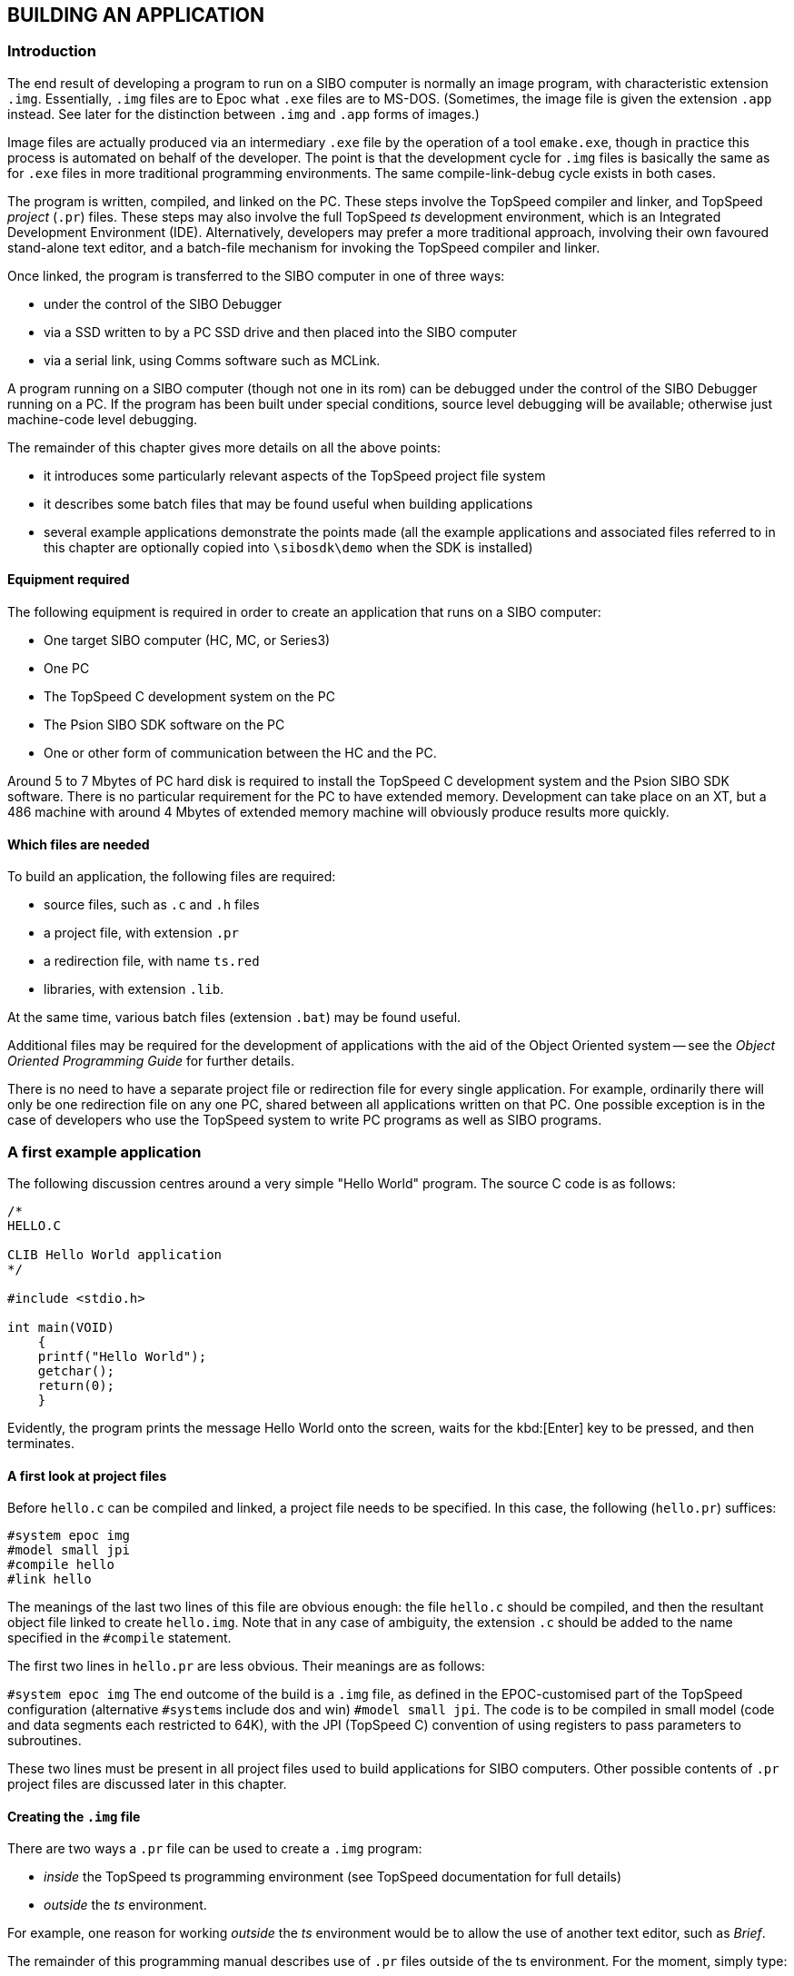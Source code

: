 
== BUILDING AN APPLICATION

=== Introduction

The end result of developing a program to run on a SIBO computer is normally an image program, with characteristic extension `.img`.
Essentially, `.img` files are to Epoc what `.exe` files are to MS-DOS.
(Sometimes, the image file is given the extension `.app` instead.
See later for the distinction between `.img` and `.app` forms of images.)

Image files are actually produced via an intermediary `.exe` file by the operation of a tool `emake.exe`, though in practice this process is automated on behalf of the developer.
The point is that the development cycle for `.img` files is basically the same as for `.exe` files in more traditional programming environments.
The same compile-link-debug cycle exists in both cases.

The program is written, compiled, and linked on the PC.
These steps involve the TopSpeed compiler and linker, and TopSpeed _project_ (`.pr`) files.
These steps may also involve the full TopSpeed _ts_ development environment, which is an Integrated Development Environment (IDE).
Alternatively, developers may prefer a more traditional approach, involving their own favoured stand-alone text editor, and a batch-file mechanism for invoking the TopSpeed compiler and linker.

Once linked, the program is transferred to the SIBO computer in one of three ways:

* under the control of the SIBO Debugger
* via a SSD written to by a PC SSD drive and then placed into the SIBO computer
* via a serial link, using Comms software such as MCLink.

A program running on a SIBO computer (though not one in its rom) can be debugged under the control of the SIBO Debugger running on a PC.
If the program has been built under special conditions, source level debugging will be available; otherwise just machine-code level debugging.

The remainder of this chapter gives more details on all the above points:

* it introduces some particularly relevant aspects of the TopSpeed project file system
* it describes some batch files that may be found useful when building applications
* several example applications demonstrate the points made (all the example applications and associated files referred to in this chapter are optionally copied into `\sibosdk\demo` when the SDK is installed)

==== Equipment required

The following equipment is required in order to create an application that runs on a SIBO computer:

- One target SIBO computer (HC, MC, or Series3)
- One PC
- The TopSpeed C development system on the PC
- The Psion SIBO SDK software on the PC
- One or other form of communication between the HC and the PC.

Around 5 to 7 Mbytes of PC hard disk is required to install the TopSpeed C development system and the Psion SIBO SDK software.
There is no particular requirement for the PC to have extended memory.
Development can take place on an XT, but a 486 machine with around 4 Mbytes of extended memory machine will obviously produce results more quickly.

==== Which files are needed

To build an application, the following files are required:

* source files, such as `.c` and `.h` files
* a project file, with extension `.pr`
* a redirection file, with name `ts.red`
* libraries, with extension `.lib`.

At the same time, various batch files (extension `.bat`) may be found useful.

Additional files may be required for the development of applications with the aid of the Object Oriented system -- see the _Object Oriented Programming Guide_ for further details.

There is no need to have a separate project file or redirection file for every single application.
For example, ordinarily there will only be one redirection file on any one PC, shared between all applications written on that PC.
One possible exception is in the case of developers who use the TopSpeed system to write PC programs as well as SIBO programs.

=== A first example application

The following discussion centres around a very simple "Hello World" program.
The source C code is as follows:

[source,c]
----
/*
HELLO.C

CLIB Hello World application
*/

#include <stdio.h>

int main(VOID)
    {
    printf("Hello World");
    getchar();
    return(0);
    }
----

Evidently, the program prints the message Hello World onto the screen, waits for the kbd:[Enter] key to be pressed, and then terminates.

==== A first look at project files

Before `hello.c` can be compiled and linked, a project file needs to be specified.
In this case, the following (`hello.pr`) suffices:

[source]
----
#system epoc img
#model small jpi
#compile hello
#link hello
----

The meanings of the last two lines of this file are obvious enough: the file `hello.c` should be compiled, and then the resultant object file linked to create `hello.img`.
Note that in any case of ambiguity, the extension `.c` should be added to the name specified in the `#compile` statement.

The first two lines in `hello.pr` are less obvious.
Their meanings are as follows:

`#system epoc img` The end outcome of the build is a `.img` file, as defined in the EPOC-customised part of the TopSpeed configuration (alternative ``#system``s include dos and win) `#model small jpi`.
The code is to be compiled in small model (code and data segments each restricted to 64K), with the JPI (TopSpeed C) convention of using registers to pass parameters to subroutines.

These two lines must be present in all project files used to build applications for SIBO computers.
Other possible contents of `.pr` project files are discussed later in this chapter.

==== Creating the `.img` file

There are two ways a `.pr` file can be used to create a `.img` program:

* _inside_ the TopSpeed ts programming environment (see TopSpeed documentation for full details)
* _outside_ the _ts_ environment.

For example, one reason for working _outside_ the _ts_ environment would be to allow the use of another text editor, such as _Brief_.

The remainder of this programming manual describes use of `.pr` files outside of the ts environment.
For the moment, simply type:

[source,batchfile]
----
tsc /m hello
----

to have `hello.c` compiled and linked, with the end result (among other
files) being `hello.img`.

The significance of the `/m` parameter is that the project file is executed in "make" mode, with files not being recompiled or relinked
needlessly.

==== Copying the program to the target machine

If your PC has a set of SSD drives attached, simply copy `hello.img` onto an SSD in one of these drives, and then insert the SSD into the
target machine (the SIBO computer).
Otherwise, you may wish to use MCLink as follows:

* connect the SIBO computer to your PC using a suitable cable
* run the Link application on the target machine (type `link` at the HC command line, click on the Link icon on an MC, or set Remote Link on in the System Screen of a Series3)
* run MCLink on the PC (eg by typing `MCLINK` if `\sibosdk\sys` is on your path)
* adjust the MCLink serial port and baud rate parameters if required
* type `copy hello.img rem::m:\hello.img` to transfer the program to the `m:` drive of the remote machine (or copy the file to `rem::m:\img\hello.img` on a Series3)

For more details about the MCLink program, see the chapter _Mclink, Mcprint, and Slink_ in the _Additional System Information_ manual.
(For example, that chapter explains how the whole process of running MCLink can be handled via time-saving batch files at the PC end of the connection.)
Finally, another way the program can be transferred from the PC to the target computer is by using the SIBO Debugger, as discussed below.

==== Running the program on the target computer

The way the program is run on the target computer varies from computer to computer:

* on an HC, simply type `hello` at the `$` prompt of the Command Shell
* on an MC, use the *Run* menu command of the System application, and select `hello.img`
* on a Series 3 or Series 3a, the entry _Hello_ will appear in the file list of the RunImg application when this list is next updated (assuming that `hello.img` has been copied into a `\img\` top-level directory), so that `hello.img` can be run simply by positioning the highlight over Hello and pressing ENTER.

==== Stepping through the program with the SIBO Debugger

In order to debug a program, there is no special need to copy it "by hand" onto the target machine.
Just type

[source,batchfile]
----
\sibosdk\sys\sdbg hello
----

(or equivalent) at the PC end, and ensure Link is running on the target computer.
(These instructions assume that `hello.img` is in the current directory on the PC.)
In due course, the debugging screen will appear on the PC.
(When debugging a program running on an MC, the baud rate for the Debugger to use may have to be given explicitly -- eg `\sibosdk\sys\sdbg -b19200 hello`.)

Step through the program (use kbd:[F8] or kbd:[Alt+S] until it hangs (waiting for a key to be pressed on the target computer).
Or simply run the program to completion (use kbd:[F9] or kbd:[Alt+R]).

In fact, if `hello.img` has been built as specified above, the debugging screen will come up in machine code level.
In order to debug at the source code level, a slight change has to be made in the way `hello.img` is built:

* either a line `#pragma debug(vid=>full)` has to be inserted in the project file (before any instruction to `#compile`)
* alternatively, a parameter `/v2` can be added to the command line invoking the project file.

Thus typing

[source,batchfile]
----
tsc /m hello /v2
----

at the PC command line builds a version of hello.img suitable for source level debugging.

As before, just type

[source,batchfile]
----
\sibosdk\sys\sdbg hello
----

but this time, the debugging screen by default starts in source level mode, and supports inspection of variables, etc.
See the SIBO Debugger manual for more details.

=== A PLIB version of Hello World

==== PLIB and CLIB contrasted

The above "Hello World" program uses the so-called _CLIB library_.

CLIB is a version of the TopSpeed C library for the EPOC operating system.
As such, it is a version of the standard ANSI C library.
The functions in CLIB are described in the _TopSpeed C Library Reference_ manual.
Additional notes, including a list of the TopSpeed C library functions that are not implemented, may be found in the following chapter, _Notes on CLIB_.

The EPOC version of the TopSpeed C library supports the ANSI functions and most of the portable functions that are commonly supported by MS-DOS C libraries such as Microsoft C and Borland’s Turbo C.
The less portable functions such as those that access the BIOS and graphics functions are not included.

The benefits of using CLIB are:

* portability (existing C programs can easily be converted)
* less to learn for programmers already familiar with standard C libraries.

However, for many programs, developers are strongly urged to consider using not _CLIB_ but _PLIB_ -- Psion’s proprietary C library.
Whilst PLIB differs from the ANSI standard in many places, there are good reasons for all these differences, so as to best take advantage of the Epoc
architecture.
In particular:

* many of the ROM-based EPOC system services are not available from CLIB (eg asynchronous I/O, inter-process messaging, the window server graphics functions)
* executables are larger in CLIB and the process takes a larger data segment.

The executables are larger because, although CLIB uses the ROM-based system services wherever possible, it is still a much "thicker" library than PLIB.
The data segments also tend to be larger because the various CLIB subsystems typically require large static buffers and tables.

See the _Introduction_ chapter of the _PLIB Reference_ manual for more details.

In fact, unless you are using the in-built user interface object dynamic libraries (accessed using object-oriented programming), you can freely mix PLIB calls with CLIB.
Experienced C programmers can, if they wish, initially use the more familiar CLIB functions and regard PLIB and WLIB (the window server library) as they would regard non-portable components of any C library.

It is worth converting completely to PLIB and WLIB when the desirability of making efficient use of memory outweighs the benefits of portability and familiarity.

==== The code for p_hello.c

The code for a PLIB version of the above program `hello.c` is contained in the file `p_hello.c`:

[source,c]
----
/*
P_HELLO.C

PLIB Hello World application
*/

#include <plib.h>

GLDEF_C INT main(VOID)
    {
    p_printf("Hello World");
    p_getch();
    return(0);
    }
----

and a corresponding project file `p_hello.pr` would be

[source]
----
#system epoc img
#set epocinit=iplib
#model small jpi
#compile p_hello
#link p_hello
----

The following differences will be noticed between `hello` and `p_hello`:

* the PLIB program uses a Psion-proprietary header file (`plib.h` in this case)
* the PLIB program uses Psion-proprietary function calls (`p_xxx` functions)
* the PLIB program links with a different library (this is one effect of the epocinit line in the project file -- discussed further below).

To build `p_hello.img`, just type either `tsc /m p_hello` or `tsc /m p_hello /v2` (the latter producing a version supporting source-code debugging).

As a result of the differences between `hello` and `p_hello`, a
substantially smaller `.img` file is produced (try it and see).

The reason for the remarkable codesize improvement of the PLIB program is that, as mentioned earlier, the functions in the PLIB library provide only _very thin shells_ over functionality that is present in the ROM of the SIBO computer.
PLIB programs make better use of the SIBO ROM software than do CLIB programs.
Being tailored to the particular needs of SIBO computers, PLIB evolved with very different constraints and objectives from standard C libraries.
In many cases, PLIB functions can be claimed to "improve" upon the specification of their nearest CLIB equivalents.

The difference in size between CLIB and PLIB programs is not always so remarkable as in the above example -- it depends on the number and types of library function calls made.
Indeed, it is perfectly possible to write some parts of an application using CLIB, and others in PLIB.
This fact considerably simplifies any process of converting a previous large programming project from one computer system to the SIBO SDK system.

Whilst it is possible to avoid PLIB entirely, this is not recommended.
Time spent gaining familiarity with the functions in the PLIB library should prove an excellent investment, aiding the production of leaner and more powerful applications.
In any case, familiarity with PLIB is a pre-requisite for accessing many other parts of the SIBO ROM software -- such as the enhanced graphics facilities of the Window Server.

==== The `epocinit` statement in `.pr` files

In `p_hello.pr`, the command

[source]
----
#set epocinit=iplib
----

sets the value of the project macro `%epocinit`.
Note that this command must precede the `#model` command in any `.pr` file.

This command serves two purposes: it specifies whether you are using the CLIB or PLIB startup object files, and it specifies the stack size for the `.img` file produced.
The allowed values of `%epocinit` are:

[cols="1,4"]
|===
|`iclib`
|CLIB startup, 8k stack (recommended size when using CLIB startup)

|`iclib4`
| CLIB startup, 4k stack

|`iclib2`
|CLIB startup, 2k stack

|`iplib`
|PLIB startup, 4k stack (recommended size when using PLIB startup)

|`iplib8`
|PLIB startup, 8k stack

|`iplib2`
|PLIB startup, 2k stack
|===

If `%epocinit` is not set then it defaults to `iclib` (as in
`hello.pr`).

You must use the CLIB startup object files if you are writing a program that includes any CLIB library I/O functions.
It is, however, possible to use many CLIB library functions (for example, the memory allocation functions) in conjunction with the PLIB startup.
If you do not use any CLIB library functions then you should always use the PLIB startup.

See the _Introduction_ chapter in the _PLIB Reference_ manual for more about startup object files.

=== Housekeeping batch files and re-using project files

==== A general project file: `unnamed.pr`

Clearly, a project file such as `p_hello.pr` can be used, with only nominal changes, for a wide range of other similar programs.

Consider the related project file, `unnamed.pr`:

[source]
----
#system epoc img
#set epocinit=iplib
#model small jpi
#compile %main
#link %main
----

in which the only difference from `p_hello.pr` is that references to `p_hello` have changed into `%main`.
Any batch file that invokes `unnamed.pr` has to set the value of `%main` as a parameter to `tsc`.
For example,

[source,batchfile]
----
tsc /m unnamed.pr /smain=%1
----

with the TopSpeed `/s` construct being used to set the value of `%main` to the variable passed into the batch file.

==== A batch file for test compilation

A programmers’ text editor usually has some means to compile or "test compile" a source file, from inside the editor.
Many programmers find this a considerable boost to productivity.

For example, _Brief_ supports compilation on the kbd:[Alt+F10] hot key, with the way the compilation is done being determined by an MS-DOS environment variable:

* during `autoexec.bat` (or a batch file called therein), set the value of `bcc`, eg to `!"cc.bat %s"`
* the effect of kbd:[Alt+F10] while editing a `.c` file would then be to run the batch file `cc.bat`, passing the basic name of the file (ie less the path and extension) into the batch file
* the leading exclamation mark specifies that compiler warnings should be reported, as well as errors.

The TopSpeed `ts` integrated development environment naturally possesses an equivalent mechanism, but some users may prefer to use an independent text editor.

Accordingly, one suggestion is that there should be a file `cc.bat` in the local directory (or in the path), with the following contents (or equivalent):

[source,batchfile]
----
tsc %1.c /fpunnamed
----

The meaning of the `/fp` construct is that the specified project file should be used (in this case, `unnamed.pr`).

Given that there is no `/m` in this command (nor any `/l`), the specified project file is invoked in so-called "compile" mode: nominated files are compiled, without any files being linked.
Further, the compilation _always_ takes place, without any calculation of whether an object file is already "up-to-date".

Once all the required C source files in a project have been successfully compiled, the programmer can exit the editor, and then "make" the project in the normal way:

* no time will be wasted in recompiling files unnecessarily
* a `.img` file will be produced (if the make is successful).

The cc.bat file used for test compilation could be accompanied by a `make.bat` file that invokes the project file in "make" mode.

==== Some complications

There are a couple of shortcomings with the above batch file cc.bat:

* it takes no account of whether files should be compiled with full debug information
* it takes no account of a possible specialised `.pr` file: the project file `unnamed.pr` is hard-wired.

It does not take too much imagination to come up with a more general scheme -- as is embodied in the batch files `cc.bat` and `make.bat` actually shipped with the demo files `p_hello.c` etc:

* a test should be made for the existence of a project file with name `%1.pr`
* attention should be paid to the value of an environment variable for whether to generate full debugging information.

The batch files supplied assume that the required debug status is stored in an environment variable `%jpivid%`.
This should have one of the values `v2` (for full debug information) or v0 (for no debug information).
However, `cc.bat` and `make.bat` each call a subsidiary batch file, `checkvid.bat`, which ensures that `%jpivid%` does indeed exist and has one of these values.

The value of %jpivid% is itself expected to be set up by calling the final batch file in the suite: `vid.bat`.
Typing

[source,batchfile]
----
vid on
----

at the MS-DOS command line has the effect of setting %jpivid% to `v2`, whereas typing

[source,batchfile]
----
vid off
----

sets `%jpivid%` to `v0`.
Typing `vid` by itself echoes the current vid setting.

The contents of these four batch files are as follows:

.vid.bat
[source,batchfile]
----
@echo off
goto X%1X
:Xv0X
:XoffX
set jpivid=v0
echo VID is now OFF
goto :end
:Xv2X
:XonX
set jpivid=v2
echo VID is now ON
goto :end
:XX
call checkvid
goto %jpivid%
:v0
echo VID is OFF
goto end
:v2
echo VID is ON
:end
----

.checkvid.bat
[source,batchfile]
----
@if not "%jpivid%"=="v2" set jpivid=v0
----

.cc.bat
[source,batchfile]
----
@echo off
call checkvid
if exist %1.pr goto custom
tsc %1.c /fpunnamed /%jpivid%
goto end
:custom
tsc %1.c /fp%1 /%jpivid%
:end
(make.bat:)
@echo off
call checkvid
if exist %1.pr goto custom
tsc /m unnamed.pr /smain=%1 /%jpivid%
goto end
:custom
tsc /m %1.pr /smain=%1 /%jpivid%
:end
----

Naturally, there is considerable scope for further personalisation and enhancement of these batch files, if desired.

One final refinement would be to use the MS-DOS prompt command to change the prompt to reflect the current value of `vid`.
For example,

[source,batchfile]
----
prompt $p_%jpivid%$g
----

(The reason it is generally important to keep track of whether full debugging information is being generated is that significantly larger `.img` programs can result in this case.)

==== TSC versus TSCX

All the examples of compiling and linking that have been given so far use the TopSpeed `tsc` command.
This command does not make use of expanded memory and may cause problems, particularly when linking large applications.

Most of the batch files supplied with the SDK to compile, link or make executables use the `tsc` version.
If this causes difficulties on your PC, you may find that replacing `tsc` with `tscx` (which uses expanded memory) in these batch files will cure the problem.

=== More complicated programming setups

The remainder of this chapter makes no mention of programming technique or programming _concepts_ within the SIBO SDK system (see the later chapter _Fundamental Programming Guidelines_ for that).
Rather, it continues to explain more details of the mechanics of building applications of various sorts.

==== Simple PLIB examples

The following four programs all use the default project file, `unnamed.pr`, and each consist of only one source module:

[cols="1,4"]
|===
|`p_search`
|searches a specified text file for a given piece of text

|`p_prndir`
|prints specified directory listings to the screen

|`p_dlist`
|lists all current "devices" (ie local and remote disk drives)

|`p_comp`
|compares two specified files, to see if they match.
|===

For example, to build a version of `p_dlist.img` suitable for source-level debugging, just type

[source,batchfile]
----
vid on
make p_dlist
----

To exit any of these programs which repeatedly request user input, simply press ENTER on an empty input line.

Note: these programs are all restricted to so-called console i/o:

* no attractive graphics
* limited support for the user editing data entered previously.

Additionally, they pay no attention to the actual size of the screen on individual SIBO computers.
Whilst the data they display fits well enough on the large screen of MC computers, the display is less suited to the smaller screens of HC or Series3 computers.
Simple modifications can make amends in this last regard.
But for enhanced graphics output, use of Window Server functions is needed.

Finally, these programs are all _single-threaded_, ie each has only one event source (the keyboard).
At the same time, they contain no asynchronous i/o.
(The vital topics of _multi-threaded_ programming and asynchronous i/o are two of the central themes of the chapter _Fundamental Programming Guidelines_.)

But despite their limitations, these four programs will hopefully be found useful for the purpose of acquiring familiarity with `.pr` project files and with the SIBO SDK system generally.
There is no need to worry unduly over their detailed content; however, taking the time to build them and then improve them could well turn out a very rewarding exercise (eg in making the transition from CLIB to PLIB).

==== Multi-file programs

For a program with more than one source file, the corresponding `.pr` needs but a slight modification.
For example, suppose a program triple has three source files: `triple.c` itself, `utils1.c` and `utils2.c`.
A suitable project file `triple.pr` would be

[source]
----
#system epoc img
#set epocinit=iplib
#model small jpi
#compile triple
#compile utils1
#compile utils2
#link triple
----

The effect of the final `#link` statement is actually as follows:

* link together all the files listed with `#compile` statements
* link also the relevant startup module and standard libraries
* link also any object files or libraries specified by any `#pragma` link statements (see below for examples)
* give the final executable the name specified in the `#link` statement.

Note in particular there is no need for the name specified by the `#link` statement to match the name of the `.pr` file, nor the name of any of the individual files linked together.

==== Graphics programs

Programs which interact directly with the Window Server can produce a large variety of impressive graphics effects -- icons and bitmaps, shapes and areas, mixed fonts and styles, scrolling and animation, information messages and alerts, and so on.

These programs can operate with `.pr` files of exactly the same form as described earlier in this chapter.
For example, the file `unnamed.pr` can continue to be used, unchanged, for any simple single-module Window Server program.
Parts of the Window Server library, `wlib.lib`, are automatically linked in as required, without any change being required in the `.pr` file: there is no need to ask for `wlib.lib` explicitly.
The source modules will, of course, have to change in the following aspects:

* calls to Window Server functions `gXXX` or `wXXX` will be included
* the Window Server header file `wlib.h` will have to be ``#include``d.

For more details, including some introductory Window Server programs of the "Hello World" variety, see the _Window Server Reference_ manual.

==== HWIF programs

Developers writing for the Series3 can take advantage of the additional menu and dialog functionality (amongst other features) of the HWIF library, to create applications very similar to those built into the ROM of the Series3.

See the _Programming in HWIF_ manual for full details, including a suite of example programs.

Project files for these programs need to include the line

[source]
----
#pragma link(hwif.lib)
----

since the HWIF library is not one of those that are automatically searched at link time.

==== Customised libraries

Developers may wish to collect various utility routines, or other subsets of code, into their own libraries, which can in due course be linked into different programs.
Possibly, developers may wish to distribute their libraries in object form (`.lib` files), and not in source form.
In such a case, there is likely to be at least two different `.pr` files: one controlling the creation of the `.lib` file, and one that, later, joins the `.lib` file into a required application program.

For example, suppose that modules `utils1.c` and `utils2.c` are to be compiled and linked into a library called `utils.lib`.
This can be accomplished by means of the following project file:

[source]
----
#system epoc img
#set epocinit=iplib
#model small jpi
#compile utils1
#compile utils2
#dolink utils.lib
----

Note the following points:

* the command `#dolink` is used rather than `#link`, to stop the TopSpeed system attempting to link in a startup object too (not to mention other standard libraries)
* the extension `.lib` explicitly given overrides the default `.img` that would otherwise be assumed on account of the statement `#system epoc img`.

A project file to produce an application tutils, say, that made use of functionality in utils.lib, could then be as follows:

[source]
----
#system epoc img
#set epocinit=iplib
#model small jpi
#compile tutils
#pragma link(utils.lib)
#link tutils
----

with `utils.lib` being searched for along the path specified in the
redirection file `ts.red`.

==== Applications containing assembler as well as C

In principle, it is perfectly possible for an application to include
assembler source modules, as well as modules written in C.

For example, if an application contains two source files, `cfile.c`
written in C and `afile.a` written in assembler, the following could
appear in the project file:

[source]
----
#compile cfile
#compile afile
----

The TopSpeed system will automatically run the appropriate "compiler"
for each specified type of file -- ie compiling the `.c` file and
assembling the `.a` file.

However, programmers should note that there are various rules that must be adhered to in writing assembler modules for Epoc programs.
See the _Introduction_ chapter of the _PLIB Reference_ manual in the first instance.

NOTE: the TopSpeed system will give an error message, and terminate, if there are two possible files each candidates as the source for of a
`#compile` statement -- for example, if the files `cfile.a` and `cfile.c` both exist in a directory.
As another example, if a directory contains files `query.c` and `query.rc`, the statement `#compile` query will again result in an error -- since the TopSpeed system regards the `.rc` file as a possible source file too.
All these cases can be circumvented by giving the extension explicitly in the `#command` statement -- eg `#compile query.c`.

==== Other advanced use of the project file system

The TopSpeed documentation describes many possible ways to exercise further control over the process of building program files.

One general piece of advice should, however, be borne in mind: while learning to program within the SIBO SDK system, please accept the default configuration proposed by Psion.
Only attempt to refine this configuration once your program is already clearly working.
Otherwise, it may prove difficult to determine whether some unexpected program behaviour is due to a coding mistake, or to some unexpected side-effect of a proposed "optimisation" of the build configuration.

In any case, optimisations resulting from careful choices of PLIB or WLIB (etc) functions, are likely to prove more significant than any that can easily be achieved by tweaking the SIBO version of the TopSpeed build configuration.

It is also generally a bad idea to ignore warnings from the compiler and linker (except where explicitly mentioned in the SDK manuals).
Rather than discounting these warnings as "quirks" of the system, they should all be analysed and dealt with.
In particular, don’t be too hasty to disable "inconvenient" compiler warnings.

Note that the SIBO SDK build configuration is actually defined in two different parts:

* in the file `tsprj.txt` which has to be "compiled" (using `tscfg`) before being used
* in the file `stdepoc.h` which is always the first include file in any source module.

As mentioned in the chapter on _Installation_, the file `tsprj.txt` released as part of the SIBO SDK modifies and extends the one released by Clarion themselves, by adding in details specific to the SIBO SDK system.

=== Greater control over the image file created

This section explains some of the SIBO add-ons to the TopSpeed project file build system.
It also covers standalone use of the tools `edump.exe`, `emake.exe` and `eremake.exe`:

* `edump.exe` provides key information about the contents of an image file
* `emake.exe` is the underlying tool which creates image files
* `eremake.exe` can be used to alter some of the "additional" contents of image files.

==== Priority, minimum heap, and version number

Three project file variables can be used to override various defaults otherwise used when a `.img` file is created:

* `%version` sets the version number of the `.img` file, which otherwise defaults to 0x100f
* `%priority` sets the initial priority of the program, which otherwise defaults to 0x80
* `%heapsize` sets the initial and minimum heap of the application, which otherwise defaults to `0x80`.

The application version number can be read by various pieces of software, for example the Application Info command of the System application on MC computers.
For more about legal version numbers, see the section on `p_version` in the _PLIB Reference_ manual.

The initial process priority may occasionally need to be specified explicitly, eg for an application that is part of a suite of cooperating applications.
See the section on `p_setpri` in the _PLIB Reference_ manual and also the section Priority changing in the chapter _General Window Server Functions_ in the _Window Server Reference_ manual.

The value of `%heapsize` is the one that applications are most likely to wish to alter, since this has significance for error handling (see the chapter _Fundamental Programming Guidelines_ later in this manual):

* the value of `%heapsize` is in paragraphs, eg `0x80` means `0x800` bytes ie 2 Kbytes
* the operating system will refuse to start an instance of the application if this amount of free heap space cannot be found for it
* once started, the application will never have its heap shrunk below this value.

The default values for these variables can be overridden in either of two ways:

* a line such as `#set heapsize=0x180` can be added into the project file
* the parameter `/sheapsize=0x180` can be added to the end of the `tsc` command invoking the project file (this is evidently the same syntax as in the `/smain=%1` in the supplied batch file `make.bat`).

==== Use of `edump.exe`

The tool `edump.exe` can be used to verify the values of the above three variables (amongst others) for a specified `.img` file.
For example, typing `edump p_hello` results in output such as

....
EDump V2.02F (03/10/90) Copyright (C) Psion PLC 1989
LOC::D:\SIBOSDK\DEMO\P_HELLO.IMG IMAGE file data
Image version      = 200F
Code Segment       = 01D0 (bytes)
Initial IP         = 0000
Stack              = 1000 (bytes)
Data               = 0040 (bytes)
Heap               = 0800 (bytes)
Data Segment       = 1840 (bytes)
Initialized data   = 0030 (bytes)
Code checksum      = DA14
Data checksum      = 0BF7
Code Version       = 100F
Priority           = 0080
Header size        = 0040 (bytes)
Dyl count          = 0000
Dyl table offset   = 00000000
Image file size    = 00000240 (bytes)
....

where the default values of "Heap", "Code version", and "Priority" can all be seen.

Deleting `p_hello.img` and rebuilding it via the command

[,console]
----
tsc /m p_hello /sversion=0x110b
----

before running `edump` again yields identical output, except that the
"Code version" line changes.

==== Differences between `.app` files and `.img` files

Strictly speaking, there is no real difference between image files with extension `.img` and those with extension `.app`.
For example, although the System applications on the MC and on the Series 3 usually expect to install `.app` files, they will also, if requested, install suitable `.img` files.

However, by convention a `.app` file contains one or more extra so-called _add-files_ embedded within it, in addition to the core `.img` file itself.
These files may include:

* a `.pic` file providing the icon for the application
* a `.rsc` or `.rzc` file providing the resource file for the application
* a `.shd` file providing the shell data for the application (only for Series3 applications).

As such, a `.app` file is simply a `.img` file which has some associated files conveniently built into it.
A significant advantage of a `.app` file is that a user cannot inadvertently sabotage the operation of the program by copying the `.img` file itself from one drive to another, but neglecting to copy one of the associated files.

Add-files can be added into the `.img` file automatically, via the operation of `emake.exe`, at the time the `.img` file is itself created.
What controls the set of add-files used (if any) is the presence or absence of a suitably named _add-file list_ (`.afl`) file.

==== Add-file lists

An add-file list (`.afl`) file is a text file containing from one to four filenames.
For example, the contents of a file `tele.afl` could be:

[source]
----
tele.pic
tele.rsc
tele.shd
----

When any `.pr` project file is invoked that leads to the building of `tele.img`, the existence of a file `tele.afl` is checked for.
If such a file is found, the files listed therein are combined with the core `.img` file to form a larger `.img` file as output.
By convention, `.img` files that contain embedded add-files are renamed to `.app` files (though no such renaming takes place automatically).

The inclusion of these embedded files can be confirmed by running the tool `edump.exe` as follows.
Typing `edump tele.app` might yield

[source]
----
EDump V2.02F (03/10/90) Copyright (C) Psion PLC 1989
LOC::E:\SIBOSDK\HWDEMO\TELE.APP IMAGE file data
Image version      = 200F
Code Segment       = 1ED0 (bytes)
Initial IP         = 0000
Stack              = 1000 (bytes)
Data               = 0690 (bytes)
Hea                = 0800 (bytes)
Data Segment       = 1E90 (bytes)
Initialized data   = 03C0 (bytes)
Code checksum      = 33DF
Data checksum      = 3033
Code Version       = 100F
Priority           = 0080
Header size        = 00F0 (bytes)
Add 1 offset,len   = 0040 (bytes), 0074 (bytes)
Add 2 offset,len   = 00C0 (bytes), 0000 (bytes)
Add 3 offset,len   = 00C0 (bytes), 002E (bytes)
Dyl count          = 0000
Dyl table offset   = 00000000
Image file size    = 00002380 (bytes)
----

For the moment, the interesting data here is contained in the three lines of the form:

[source]
----
Add n offset,len
----

These give the offsets within the combined `.app` file to the embedded add-files.
In this case, three of the add-file slots are used; in general, any number from zero to four could be used.

For more discussion about various possible add-files, see the _Series 3/3a Programming Guide_.

A similar technique, using a DYL file list in a file with a `.dfl` extension, may be used to build any number of dynamic library (DYL) files into an application.
This topic is described in more detail in the _Object Oriented Programming Guide_.

==== Changing the set of add-files in an image

The tool `eremake.exe` can be used to change the set of add-files built into an image file, without needing to run the TopSpeed project system again, and without needing to have any files to hand apart from the original image file.
That is, image files can be remade with new add-file contents, without the earlier `.exe`, `.obj`, or `.c` files being present.

One common use of `eremake` is to convert eg an English language version of an application into a specified alternative language version.
See the chapter Resource Files in the Additional System Information manual for a general discussion of applications that can run in more than one language.
For example, suppose that an application Query has all its language text isolated in a resource file `query.rzc`, which is one of the original add-files for the application.
More precisely, suppose that the original contents of `query.afl` are

[source]
----
query.pic
query.rzc
query.shd
----

Suppose further that a French version of the resource file is produced: `frquery.rzc`, say.
Then a new `.afl` list should be created, `frquery.afl` say:

[source]
----
query.pic
frquery.rzc
query.shd
----

and `eremake.exe` should be invoked as follows:

[source,batchfile]
----
eremake -afrquery -o..\french\query.app query.app
----

For a full list of possible parameters to `eremake.exe`, simply type `eremake` by itself.
Note that `eremake.exe` can be used to alter the priority, minimum heap, or version number of an image file.

In the above case, the "output" file `..\french\query.app` is created by "remaking" `query.app` with add-files listed in `frquery.afl`.

In this example, the files `query.pic` and `query.shd` from the original version are also used for the French version.
Clearly, these could be changed too, if required.

==== Further uses of `emake.exe`

The actual conversion from `.exe` form into `.img` form is handled by the Psion-proprietary tool `emake.exe`, according to the command

[source]
----
#run "emake -b %afl% -o%name% -s -v%version% -p%priority% -h%heapsize% -%epoctype% %name%.exe"
----

in the file `tsprj.txt`.

For a full list of possible parameters to `emake.exe`, just type `emake` by itself.

Note in particular that emake can produce other forms of final output, apart from `.img` files.
This is determined by the `%epoctype` variable in the above command, which by default takes the value `t1`.
Other possible values are `t2` through `t4`:

[cols="1,4"]
|===
| `t1`
| makes an image file, with characteristic extension `.img`

| `t2` | makes a logical device
driver, with characteristic extension `.ldd`

| `t3` | makes a physical device driver, with characteristic extension `.pdd`

| `t4` | makes a dynamic library, with characteristic extension `.dyl`
|===

Logical and physical device drivers are further discussed in the _Writing Device Drivers_ chapter in the _Additional System Information_ manual.
Dynamic libraries are discussed in the _Object Oriented Programming_ chapter of the _PLIB Reference_ manual, and in the _Object Oriented Programming_ Guide.

